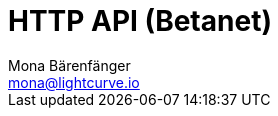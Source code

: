 = HTTP API (Betanet)
Mona Bärenfänger <mona@lightcurve.io>
:description: Interactive HTTP API reference of Lisk Service (Betanet).
:page-no-next: true
:page-layout: swagger
:page-swagger-url: https://betanet-service.lisk.io/api/v2/spec

